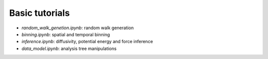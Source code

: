 Basic tutorials
---------------

* *random_walk_genetion.ipynb*: random walk generation
* *binning.ipynb*: spatial and temporal binning
* *inference.ipynb*: diffusivity, potential energy and force inference
* *data_model.ipynb*: analysis tree manipulations

